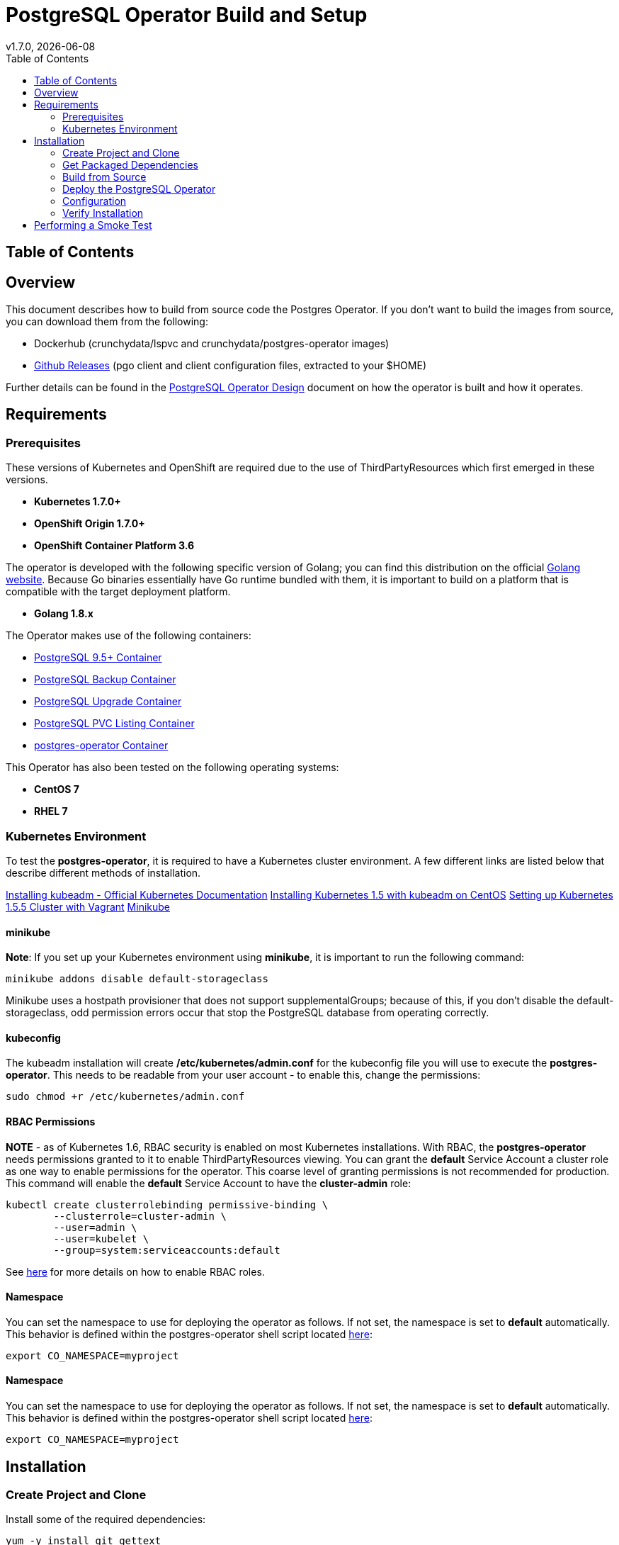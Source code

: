 = PostgreSQL Operator Build and Setup
:toc:
v1.7.0, {docdate}

== Table of Contents

== Overview

This document describes how to build from source code the
Postgres Operator.  If you don't want to build the images
from source, you can download them from the following:

 * Dockerhub (crunchydata/lspvc and crunchydata/postgres-operator images)
 * link:https://github.com/CrunchyData/postgres-operator/releases[Github Releases]  (pgo client and client configuration files, extracted to your $HOME)

Further details can be found in the link:design.asciidoc[PostgreSQL Operator Design] document on
how the operator is built and how it operates.

== Requirements

=== Prerequisites

These versions of Kubernetes and OpenShift are required due to the use of ThirdPartyResources which first emerged in
these versions.

* *Kubernetes 1.7.0+*
* *OpenShift Origin 1.7.0+*
* *OpenShift Container Platform 3.6*

The operator is developed with the following specific version of Golang; you can find this distribution on the official
link:https://golang.org/dl/[Golang website]. Because Go binaries essentially have Go runtime bundled with them, it is
important to build on a platform that is compatible with the target deployment platform.

* *Golang 1.8.x*

The Operator makes use of the following containers:

* link:https://hub.docker.com/r/crunchydata/crunchy-postgres/[PostgreSQL 9.5+ Container]
* link:https://hub.docker.com/r/crunchydata/crunchy-backup/[PostgreSQL Backup Container]
* link:https://hub.docker.com/r/crunchydata/crunchy-upgrade/[PostgreSQL Upgrade Container]
* link:https://hub.docker.com/r/crunchydata/lspvc/[PostgreSQL PVC Listing Container]
* link:https://hub.docker.com/r/crunchydata/postgres-operator/[postgres-operator Container]

This Operator has also been tested on the following operating systems:

* *CentOS 7*
* *RHEL 7*

=== Kubernetes Environment

To test the *postgres-operator*, it is required to have a Kubernetes cluster
environment. A few different links are listed below that describe different
methods of installation.

link:https://kubernetes.io/docs/setup/independent/install-kubeadm/[Installing kubeadm - Official Kubernetes Documentation]
link:http://linoxide.com/containers/setup-kubernetes-kubeadm-centos/[Installing Kubernetes 1.5 with kubeadm on CentOS]
link:https://blog.openebs.io/setting-up-kubernetes-1-5-5-cluster-with-vagrant-dda11e33b5bc[Setting up Kubernetes 1.5.5 Cluster with Vagrant]
link:https://github.com/kubernetes/minikube[Minikube]

==== minikube

*Note*: If you set up your Kubernetes environment using *minikube*, it is important to
run the following command:

....
minikube addons disable default-storageclass
....

Minikube uses a hostpath provisioner that does not support supplementalGroups; because of this,
if you don't disable the default-storageclass, odd permission errors occur that stop the
PostgreSQL database from operating correctly.

==== kubeconfig

The kubeadm installation will create */etc/kubernetes/admin.conf* for
the kubeconfig file you will use to execute the *postgres-operator*. This
needs to be readable from your user account - to enable this, change
the permissions:
....
sudo chmod +r /etc/kubernetes/admin.conf
....

==== RBAC Permissions

*NOTE* - as of Kubernetes 1.6, RBAC security is enabled on most Kubernetes
installations.  With RBAC, the *postgres-operator* needs permissions
granted to it to enable ThirdPartyResources viewing.  You can grant the
*default* Service Account a cluster role as one way to enable
permissions for the operator. This coarse level of granting permissions
is not recommended for production. This command will enable
the *default* Service Account to have the *cluster-admin* role:
....
kubectl create clusterrolebinding permissive-binding \
	--clusterrole=cluster-admin \
	--user=admin \
	--user=kubelet \
       	--group=system:serviceaccounts:default
....

See link:https://kubernetes.io/docs/admin/authorization/rbac/[here] for more
details on how to enable RBAC roles.

==== Namespace

You can set the namespace to use for deploying the operator
as follows. If not set, the namespace is set to *default* automatically.
This behavior is defined within the postgres-operator shell script located
link:https://github.com/CrunchyData/postgres-operator/blob/master/examples/operator/setup.sh[here]:
....
export CO_NAMESPACE=myproject
....

==== Namespace

You can set the namespace to use for deploying the operator
as follows. If not set, the namespace is set to *default* automatically.
This behavior is defined within the postgres-operator shell script located
link:https://github.com/CrunchyData/postgres-operator/blob/master/examples/operator/setup.sh[here]:
....
export CO_NAMESPACE=myproject
....

== Installation

=== Create Project and Clone

Install some of the required dependencies:
....
yum -y install git gettext
....

In your .bashrc file, include the following:
....
export GOPATH=$HOME/odev
export GOBIN=$GOPATH/bin
export PATH=$PATH:$GOBIN
export COROOT=$GOPATH/src/github.com/crunchydata/postgres-operator
export CO_BASEOS=centos7
export CO_VERSION=1.7.0
export CO_IMAGE_TAG=$CO_BASEOS-$CO_VERSION
....

It will be necessary to log out and back in for the changes to your .bashrc
file to take effect.

Next, set up a project directory structure and pull down the project:
....
mkdir -p $HOME/odev/src $HOME/odev/bin $HOME/odev/pkg
mkdir -p $GOPATH/src/github.com/crunchydata/
cd $GOPATH/src/github.com/crunchydata
git clone https://github.com/CrunchyData/postgres-operator.git
cd postgres-operator
....

At this point, you can choose one of two options to install the postgres-operator
itself:

* link:https://github.com/CrunchyData/postgres-operator/blob/master/docs/build.asciidoc#get-packaged-dependencies[Get packaged dependencies]
* link:https://github.com/CrunchyData/postgres-operator/blob/master/docs/build.asciidoc#build-from-source[Build from source]

=== Get Packaged Dependencies

At this point if you want to avoid building the images and binary
from source, you can pull down the Docker images as follows:
....
docker pull crunchydata/lspvc:centos7-1.7.0
docker pull crunchydata/csvload:centos7-1.7.0
docker pull crunchydata/postgres-operator:centos7-1.7.0
....

Then to get the *pgo* client, go to the Releases page and download the tar ball, uncompress
it into your $HOME directory:
....
cd $HOME
wget https://github.com/CrunchyData/postgres-operator/releases/download/1.7.0/postgres-operator.1.7.0.tar.gz
tar xvzf ./postgres-operator.1.7.0.tar.gz
....

Lastly, add the *pgo* client into your PATH.

At this point, you'll want to head to the
link:https://github.com/xenophenes/postgres-operator/blob/master/docs/build.asciidoc#deploy-the-postgresql-operator[Deploy the PostgreSQL Operator]
section in order to complete installation.

=== Build from Source

Install a golang compiler, this can be done with either
your package manager or by following directions
from https://golang.org/dl/

Then install the project library dependencies, the godep dependency manager is used
as follows:
....
cd $COROOT
go get github.com/tools/godep
godep restore
go get github.com/spf13/cobra github.com/spf13/viper
go get github.com/docker/docker/api github.com/docker/docker/client
....

In a development environment you will likely want to create a
*docker* group and add your user ID to that group, this allows
you as your normal user ID to access the *docker* daemon and
issue commands to it:
....
sudo groupadd docker
sudo usermod -a -G docker youruserID
sudo systemctl restart docker
newgrp docker
....

==== Compiling the PostgreSQL Operator
....
cd $COROOT
make pgo
which pgo
....

==== Build the Docker Images
....
cd $COROOT
make operatorimage
make lsimage
docker images | grep crunchydata
....

=== Deploy the PostgreSQL Operator
*NOTE*: This will create and use */data* on your
local system as the persistent store for the operator to use
for its persistent volume.
....
cd $COROOT/examples/operator
./deploy.sh
kubectl get pod -l 'name=postgres-operator'
....

You can also deploy the operator by running the following command:
....
make deploy
....

When you first run the operator, it will create the required
CustomResourceDefinitions. You can view these as follows:

....
kubectl get crd
....

There are example scripts provided that will create PV and PVC resources
that can be used in your testing. These utilize HostPath and NFS volume
types. Other types are not currently supported, but can be manually defined.
If you do elect to use dynamic storage, it is not necessary to create the
PersistentVolume object in Kubernetes.

See the following scripts:
....
examples/operator/create-pv-nfs.sh
examples/operator/create-pv.sh
kubectl create -f examples/operator/crunchy-pvc.json
....

Note that this example will create a PVC called *crunchy-pvc* that is
referenced in the examples and *pgo* configuration file as the
desired PVC to use when databases and clusters are created.

Strategies for deploying the operator can be found in the link:design.asciidoc[PostgreSQL Operator Design] document.

=== Configuration

The *pgo* client requires two configuration files be copied
to your $HOME as follows:
....
cp $COROOT/examples/pgo.yaml.emptydir $HOME/.pgo.yaml
cp $COROOT/examples/pgo.lspvc-template.json $HOME/.pgo.lspvc-template.json
cp $COROOT/examples/pgo.csvload-template.json $HOME/.pgo.csvload-template.json
....

If you are disinterested in having the configuration files in your $HOME folder,
you do have the option of hosting them in three different locations:

* . (current directory)
* $HOME
* /etc/pgo/

The .pgo.yaml file location is checked in that order.

Edit the .pgo.yaml file and change the following settings to match your current configuration:
....
KUBECONFIG:  /etc/kubernetes/admin.conf
LSPVC_TEMPLATE:  /home/*yourid*/.pgo.lspvc-template.json
....

Note that this configuration file assumes your Kubernetes configuration file is
located in */etc/kubernetes/admin.conf*.  Update this kubeconfig
path to match your local Kubernetes configuration file location.  Also, update
the location of the LSPVC_TEMPLATE value to match your $HOME value.

More in-depth explanations of postgres operator configurations are available
in the link:config.asciidoc[Configuration] document.

=== Verify Installation

When you first run the operator, it will look for the presence
of the predefined third party resources, and create them if not found. The best way to
verify pgo is up and running successfully is by viewing these third party resources.

....
kubectl get crd
kubectl get pgclusters
kubectl get pgbackups
kubectl get pgupgrades
kubectl get pgpolicies
kubectl get pgpolicylogs
....

At this point, you should be ready to start using the *pgo* client!

== Performing a Smoke Test

A simple *smoke test* of the postgres operator includes testing
the following:

 * create a cluster (*pgo create cluster testcluster*)
 * scale a cluster (*pgo scale testcluster --replica-count=1*)
 * show a cluster (*pgo show cluster testcluster*)
 * show all clusters (*pgo show cluster all*)
 * backup a cluster (*pgo backup testcluster*)
 * show backup of cluster (*pgo show backup testcluster*)
 * show backup pvc of cluster (*pgo show backup testcluster --show-pvc*)
 * restore a cluster (*pgo create cluster restoredcluster --backup-pvc=testcluster-backup-pvc --backup-path=testcluster-backups/2017-01-01-01-01-01 --secret-from=testcluster*)
 * test a cluster (*pgo test restoredcluster*)
 * minor upgrade a cluster (*pgo upgrade testcluster*)
 * major upgrade a cluster (*pgo upgrade testcluster --upgrade-type=major*)
 * delete a cluster (*pgo delete cluster testcluster*)
 * create a policy from local file (*pgo create policy policy1 --in-file=./examples/policy/policy1.sql*)
 * create a policy from git repo (*pgo create policy gitpolicy --url=https://github.com/CrunchyData/postgres-operator/blob/master/examples/policy/gitpolicy.sql*)
 * repeat testing using emptydir storage type
 * repeat testing using create storage type
 * repeat testing using existing storage type
 * create a series of clusters  (*pgo create cluster myseries --series=2*)
 * apply policies at cluster creation (*pgo create cluster xraydb --series=2 --labels=project=xray --policies=xrayapp,rlspolicy*)
 * apply a label to an existing set of clusters (*pgo label --label=env=research --selector=project=xray*)
 * create a user for a given cluster (*pgo user --add-user=user0 --valid-days=30 --managed --db=userdb --selector=name=xraydb0*)
 * load a csv file into a cluster (*pgo load --load-config=./sample-load-config.json --selector=project=xray*)
 * extend a user's password allowed age (*pgo user --change-password=user1 --valid-days=10 --selector=name=xraydb1*)
 * drop user access (*pgo user --delete-user=user2 --selector=project=xray*)
 * check password age (*pgo user --expired=10 --selector=project=xray*)
 * backup an entire project (*pgo backup --selector=project=xray*)
 * delete an entire project (*pgo delete cluster --selector=project=xray*)

More detailed explanations of the commands can be found in the link:user-guide.asciidoc[User Guide].
